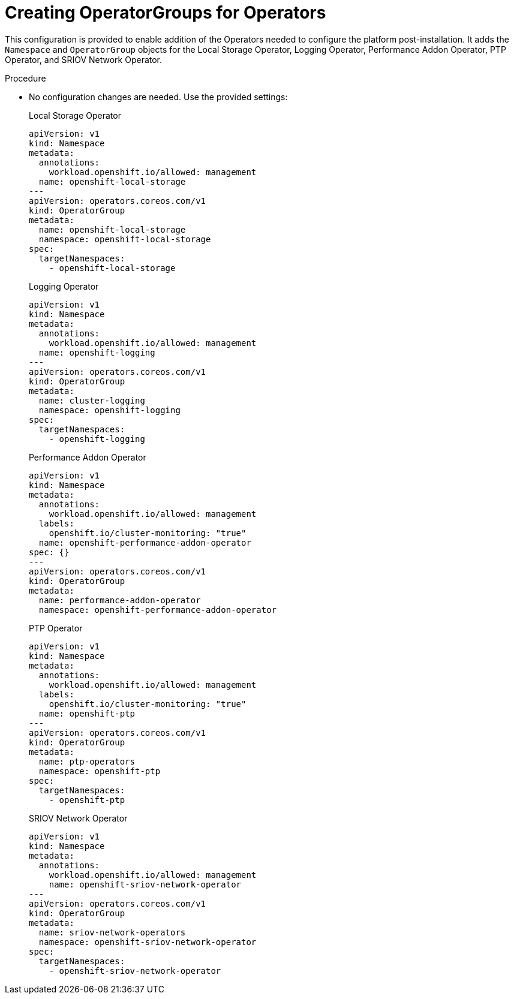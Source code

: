 // Module included in the following assemblies:
//
// *scalability_and_performance/sno-du-deploying-clusters-on-single-nodes.adoc

:_content-type: PROCEDURE
[id="sno-du-configuring-the-operators_{context}"]
= Creating OperatorGroups for Operators

This configuration is provided to enable addition of the Operators needed to configure the platform post-installation. It adds the `Namespace` and `OperatorGroup` objects for the Local Storage Operator, Logging Operator, Performance Addon Operator, PTP Operator, and SRIOV Network Operator.

.Procedure

* No configuration changes are needed. Use the provided settings:
+
.Local Storage Operator
+
[source,yaml]
----
apiVersion: v1
kind: Namespace
metadata:
  annotations:
    workload.openshift.io/allowed: management
  name: openshift-local-storage
---
apiVersion: operators.coreos.com/v1
kind: OperatorGroup
metadata:
  name: openshift-local-storage
  namespace: openshift-local-storage
spec:
  targetNamespaces:
    - openshift-local-storage
----
+
.Logging Operator
+
[source,yaml]
----
apiVersion: v1
kind: Namespace
metadata:
  annotations:
    workload.openshift.io/allowed: management
  name: openshift-logging
---
apiVersion: operators.coreos.com/v1
kind: OperatorGroup
metadata:
  name: cluster-logging
  namespace: openshift-logging
spec:
  targetNamespaces:
    - openshift-logging
----
+
.Performance Addon Operator
+
[source,yaml]
----
apiVersion: v1
kind: Namespace
metadata:
  annotations:
    workload.openshift.io/allowed: management
  labels:
    openshift.io/cluster-monitoring: "true"
  name: openshift-performance-addon-operator
spec: {}
---
apiVersion: operators.coreos.com/v1
kind: OperatorGroup
metadata:
  name: performance-addon-operator
  namespace: openshift-performance-addon-operator
----
+
.PTP Operator
+
[source,yaml]
----
apiVersion: v1
kind: Namespace
metadata:
  annotations:
    workload.openshift.io/allowed: management
  labels:
    openshift.io/cluster-monitoring: "true"
  name: openshift-ptp
---
apiVersion: operators.coreos.com/v1
kind: OperatorGroup
metadata:
  name: ptp-operators
  namespace: openshift-ptp
spec:
  targetNamespaces:
    - openshift-ptp
----
+
.SRIOV Network Operator
+
[source,yaml]
----
apiVersion: v1
kind: Namespace
metadata:
  annotations:
    workload.openshift.io/allowed: management
    name: openshift-sriov-network-operator
---
apiVersion: operators.coreos.com/v1
kind: OperatorGroup
metadata:
  name: sriov-network-operators
  namespace: openshift-sriov-network-operator
spec:
  targetNamespaces:
    - openshift-sriov-network-operator
----
